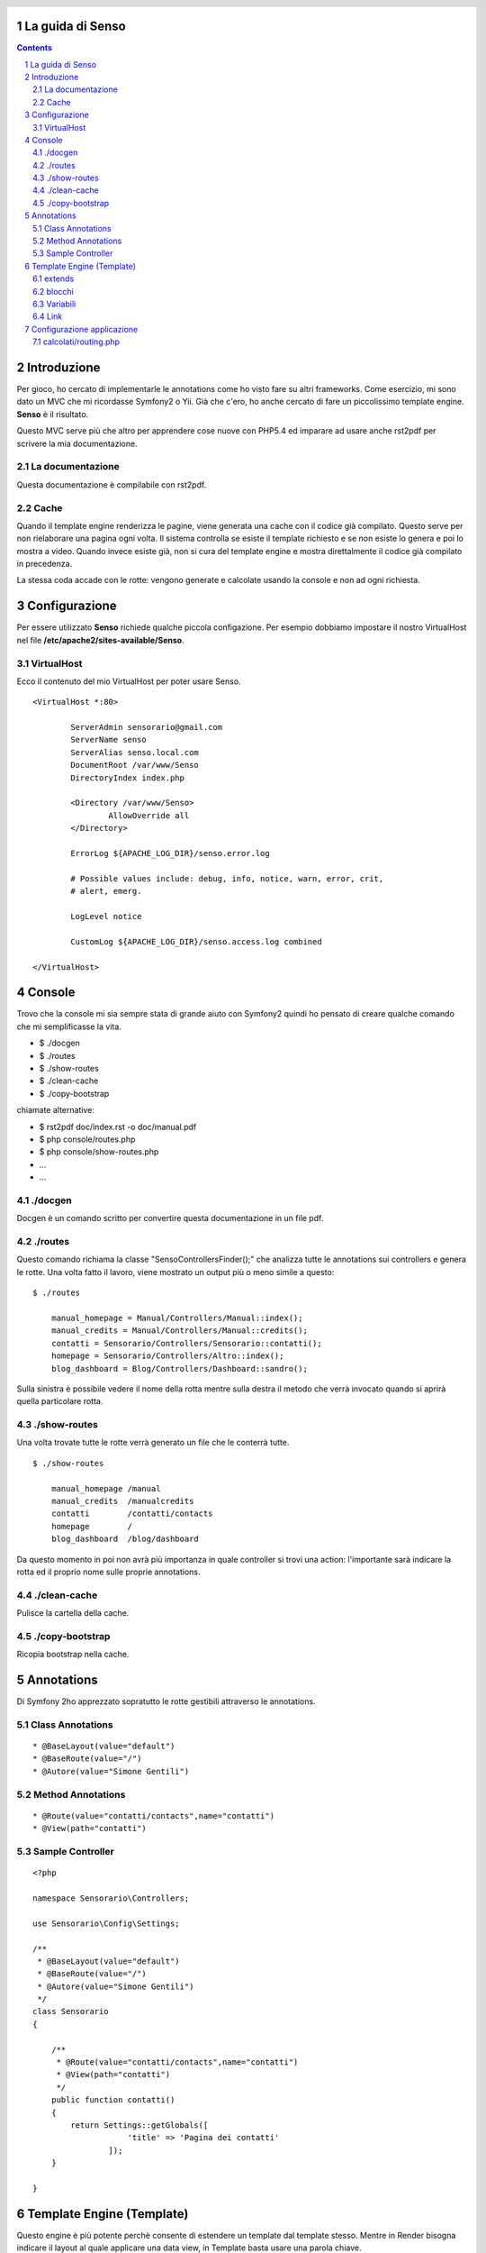 La guida di Senso
=================

.. header::

   .. oddeven::

      .. class:: headertable

      +---+---------------------+----------------+
      |   |.. class:: centered  |.. class:: right|
      |   |                     |                |
      |   |Section ###Section###|Page ###Page### |
      +---+---------------------+----------------+

      .. class:: headertable

      +---------------+---------------------+---+
      |               |.. class:: centered  |   |
      |               |                     |   |
      |Page ###Page###|Section ###Section###|   |
      +---------------+---------------------+---+

.. contents::

.. section-numbering::

.. raw:: pdf

   PageBreak oneColumn

Introduzione
============

Per gioco, ho cercato di implementarle le annotations come ho visto fare su altri
frameworks. Come esercizio, mi sono dato un MVC che mi ricordasse Symfony2 o Yii.
Già che c'ero, ho anche cercato di fare un piccolissimo template engine. 
**Senso** è il risultato. 

Questo MVC serve più che altro per apprendere cose nuove con PHP5.4 ed imparare
ad usare anche rst2pdf per scrivere la mia documentazione.

-----------------
La documentazione
-----------------

Questa documentazione è compilabile con rst2pdf.

-----
Cache
-----

Quando il template engine renderizza le pagine, viene generata una cache con il 
codice già compilato. Questo serve per non rielaborare una pagina ogni volta. Il
sistema controlla se esiste il template richiesto e se non esiste lo genera e
poi lo mostra a video. Quando invece esiste già, non si cura del template engine
e mostra direttalmente il codice già compilato in precedenza.

La stessa coda accade con le rotte: vengono generate e calcolate usando la console
e non ad ogni richiesta.

Configurazione
==============

Per essere utilizzato **Senso** richiede qualche piccola configazione. Per esempio
dobbiamo impostare il nostro VirtualHost nel file **/etc/apache2/sites-available/Senso**.

-----------
VirtualHost
-----------

Ecco il contenuto del mio VirtualHost per poter usare Senso.

::

    <VirtualHost *:80>

            ServerAdmin sensorario@gmail.com
            ServerName senso
            ServerAlias senso.local.com 
            DocumentRoot /var/www/Senso
            DirectoryIndex index.php

            <Directory /var/www/Senso>
                    AllowOverride all
            </Directory>

            ErrorLog ${APACHE_LOG_DIR}/senso.error.log

            # Possible values include: debug, info, notice, warn, error, crit,
            # alert, emerg.

            LogLevel notice

            CustomLog ${APACHE_LOG_DIR}/senso.access.log combined

    </VirtualHost>


Console
=======

Trovo che la console mi sia sempre stata di grande aiuto con Symfony2 quindi ho
pensato di creare qualche comando che mi semplificasse la vita.

* $ ./docgen
* $ ./routes
* $ ./show-routes
* $ ./clean-cache
* $ ./copy-bootstrap

chiamate alternative:

* $ rst2pdf doc/index.rst -o doc/manual.pdf
* $ php console/routes.php
* $ php console/show-routes.php
* ...
* ...

--------
./docgen
--------

Docgen è un comando scritto per convertire questa documentazione in un file pdf.

--------
./routes
--------

Questo comando richiama la classe "Senso\ControllersFinder();" che analizza tutte
le annotations sui controllers e genera le rotte. Una volta fatto il lavoro, viene
mostrato un output più o meno simile a questo:

::

    $ ./routes

	manual_homepage = Manual/Controllers/Manual::index(); 
	manual_credits = Manual/Controllers/Manual::credits(); 
	contatti = Sensorario/Controllers/Sensorario::contatti(); 
	homepage = Sensorario/Controllers/Altro::index(); 
	blog_dashboard = Blog/Controllers/Dashboard::sandro(); 

Sulla sinistra è possibile vedere il nome della rotta mentre sulla destra il metodo
che verrà invocato quando si aprirà quella particolare rotta.

-------------
./show-routes
-------------

Una volta trovate tutte le rotte verrà generato un file che le conterrà tutte.

::

    $ ./show-routes 

	manual_homepage	/manual
	manual_credits	/manualcredits
	contatti	/contatti/contacts
	homepage	/
	blog_dashboard	/blog/dashboard

Da questo momento in poi non avrà più importanza in quale controller si trovi
una action: l'importante sarà indicare la rotta ed il proprio nome sulle proprie
annotations.

-------------
./clean-cache
-------------

Pulisce la cartella della cache.

----------------
./copy-bootstrap
----------------

Ricopia bootstrap nella cache.

Annotations
===========

Di Symfony 2ho apprezzato sopratutto le rotte gestibili attraverso le annotations.

-----------------
Class Annotations
-----------------

::

    * @BaseLayout(value="default")
    * @BaseRoute(value="/")
    * @Autore(value="Simone Gentili")

------------------
Method Annotations
------------------

::

    * @Route(value="contatti/contacts",name="contatti")
    * @View(path="contatti")

-----------------
Sample Controller
-----------------

::

    <?php

    namespace Sensorario\Controllers;

    use Sensorario\Config\Settings;

    /**
     * @BaseLayout(value="default")
     * @BaseRoute(value="/")
     * @Autore(value="Simone Gentili")
     */
    class Sensorario
    {

        /**
         * @Route(value="contatti/contacts",name="contatti")
         * @View(path="contatti")
         */
        public function contatti()
        {
            return Settings::getGlobals([
                        'title' => 'Pagina dei contatti'
                    ]);
        }

    }

Template Engine (Template)
==========================

Questo engine è più potente perchè consente di estendere un template dal template
stesso. Mentre in Render bisogna indicare il layout al quale applicare una data 
view, in Template basta usare una parola chiave.

Con questo engine non serve usare la annotation @BaseLayout.

::

    echo (new Template($viewPaht, $bundle, $model))
            ->getRenderedCache();

-------
extends
-------

Per indicare il layout che si vuole estendere, bisogna usare la parola chiave

::

    {extends 'nome_template'}

-------
blocchi
-------

Dentro al layout ed alle view si possono indicare i blocchi in questo modo:

::

    {start nome_blocco}
        ...
    {end nome_blocco}

---------
Variabili
---------

Le variabili possono essere scritte in questo modo:

    {{nome_variabile}}

che equivale a 

    <?php echo $nome_variabile; ?>

Per fare questo dobbiamo assicurarci di aver passato alla view il nome della 
variabile e il suo valore.

::

    /**
     * @Route(value="contatti/contacts",name="contatti")
     * @View(path="contatti")
     */
    public function contatti()
    {
        return Settings::getGlobals([
            'nome_variabile' => 'valore'
        ]);
    }

----
Link
----

Un link, all'interno della view, può essere scritto in questo modo:

    {path{contatti}}

Questo a patto che esita una rotta con quel nome. Non è importante di dove si 
trovi il codice ma che nelle annotation sia presente la annotation @Route
e che come parametro abbia name="contatti" proprio come indicato qui sotto:

::

    /**
     * @Route(value="contatti/contacts",name="contatti")
     * @View(path="contatti")
     */
    public function contatti()
    {
        return Settings::getGlobals([]);
    }

Configurazione applicazione
===========================

---------------------
calcolati/routing.php
---------------------

Questo è un esempio di come potrebbe essere costruito un file delle rotte. Come
si può vedere è possibile risalire ad una rotta da una action o viceversa. Oppure
possiamo ricavare la action partendo dal nome della rotta. Ultimo ma non meno
importante, possiamo anche ricavare il layout di base da una determinata acion.

Questo file non va assolutamente scritto a mano ma va creato con il comando **./routes**.

::

    <?php return ['routes'=>[
	'Manual/Controllers/Manual::index'=>'/manual',
	'Manual/Controllers/Manual::credits'=>'/manualcredits',
	'Sensorario/Controllers/Sensorario::contatti'=>'/contatti/contacts',
	'Sensorario/Controllers/Altro::index'=>'/',
	'Blog/Controllers/Dashboard::sandro'=>'/blog/dashboard',
    ],'actions'=>[
	'/manual'=>'Manual/Controllers/Manual::index',
	'/manualcredits'=>'Manual/Controllers/Manual::credits',
	'/contatti/contacts'=>'Sensorario/Controllers/Sensorario::contatti',
	'/'=>'Sensorario/Controllers/Altro::index',
	'/blog/dashboard'=>'Blog/Controllers/Dashboard::sandro',
    ],'views'=>[
	'Manual/Controllers/Manual::index'=>'index',
	'Manual/Controllers/Manual::credits'=>'credits',
	'Sensorario/Controllers/Sensorario::contatti'=>'contatti',
	'Sensorario/Controllers/Altro::index'=>'index',
	'Blog/Controllers/Dashboard::sandro'=>'dashboard',
    ],'names'=>[
	'manual_homepage'=>'Manual/Controllers/Manual::index',
	'manual_credits'=>'Manual/Controllers/Manual::credits',
	'contatti'=>'Sensorario/Controllers/Sensorario::contatti',
	'homepage'=>'Sensorario/Controllers/Altro::index',
	'blog_dashboard'=>'Blog/Controllers/Dashboard::sandro',
    ],'layouts'=>[
	'Manual/Controllers/Manual::index'=>'default',
	'Manual/Controllers/Manual::credits'=>'default',
	'Sensorario/Controllers/Sensorario::contatti'=>'default',
	'Sensorario/Controllers/Altro::index'=>'default',
	'Blog/Controllers/Dashboard::sandro'=>'default',
    ]];